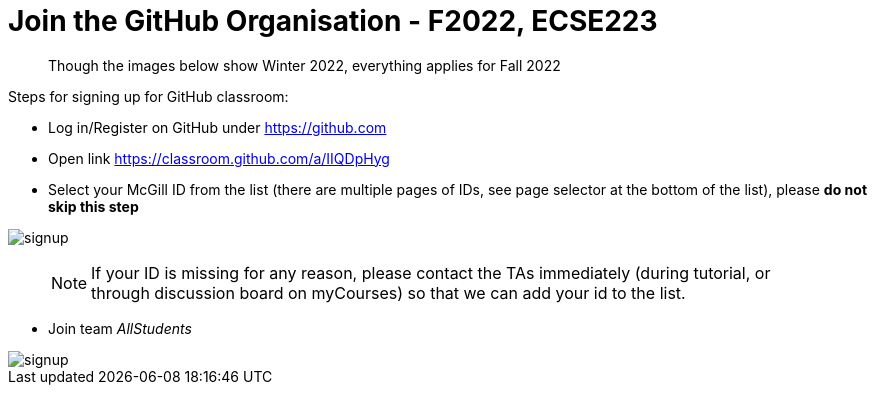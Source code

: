 # Join the GitHub Organisation - F2022, ECSE223

> Though the images below show Winter 2022, everything applies for Fall 2022

:github_organization_url: https://classroom.github.com/a/IIQDpHyg

Steps for signing up for GitHub classroom:

* Log in/Register on GitHub under https://github.com
* Open link {github_organization_url}
* Select your McGill ID from the list (there are multiple pages of IDs, see page selector at the bottom of the list), please **do not skip this step**

image::resources/Signup/signup.png[signup]

> NOTE: If your ID is missing for any reason, please contact the TAs immediately (during tutorial, or through discussion board on myCourses) so that we can add your id to the list.

* Join team _AllStudents_

image::resources/Signup/team.png[signup]

